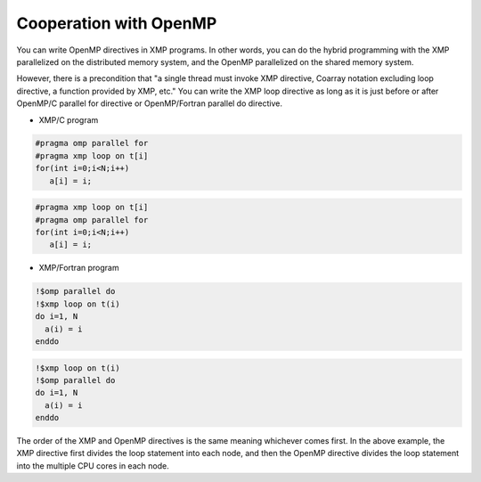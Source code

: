 =================================
Cooperation with OpenMP
=================================

You can write OpenMP directives in XMP programs.
In other words, you can do the hybrid programming with the XMP parallelized on the distributed memory system, and the OpenMP parallelized on the shared memory system.

However, there is a precondition that "a single thread must invoke XMP directive, Coarray notation excluding loop directive, a function provided by XMP, etc."
You can write the XMP loop directive as long as it is just before or after OpenMP/C parallel for directive or OpenMP/Fortran parallel do directive.

* XMP/C program

.. code-block:: C

   #pragma omp parallel for
   #pragma xmp loop on t[i]
   for(int i=0;i<N;i++)
      a[i] = i;

.. code-block:: C

   #pragma xmp loop on t[i]
   #pragma omp parallel for
   for(int i=0;i<N;i++)
      a[i] = i;

* XMP/Fortran program

.. code-block:: Fortran

   !$omp parallel do
   !$xmp loop on t(i)
   do i=1, N
     a(i) = i
   enddo

.. code-block:: Fortran

   !$xmp loop on t(i)
   !$omp parallel do
   do i=1, N
     a(i) = i
   enddo

The order of the XMP and OpenMP directives is the same meaning whichever comes first.
In the above example, the XMP directive first divides the loop statement into each node, and then the OpenMP directive divides the loop statement into the multiple CPU cores in each node.


